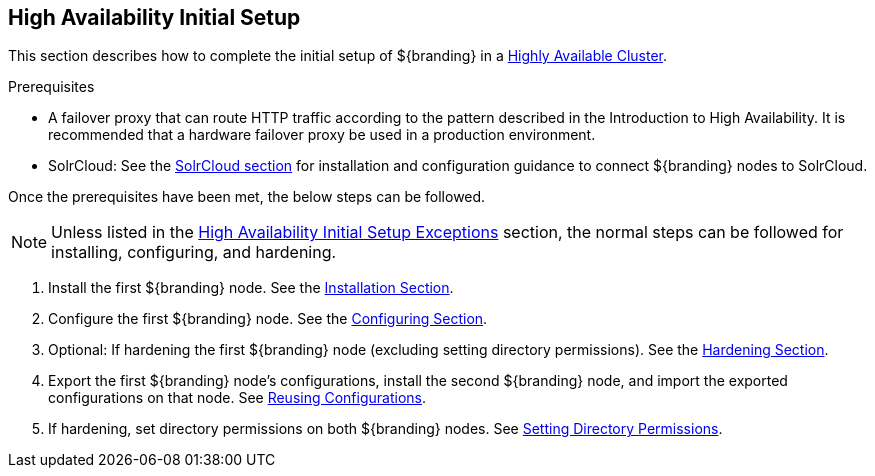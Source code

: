 :title: High Availability Initial Setup
:type: installing
:status: published
:summary: Initial setup in a Highly Available Cluster.
:project: ${branding}
:order: 10

== {title}

This section describes how to complete the initial setup of ${branding} in a <<{introduction-prefix}introduction_to_high_availability,Highly Available Cluster>>.

.Prerequisites
* A failover proxy that can route HTTP traffic according to the pattern described in the Introduction to High Availability.
It is recommended that a hardware failover proxy be used in a production environment.
* SolrCloud: See the <<{managing-prefix}solr_catalog_provider, SolrCloud section>> for installation and configuration
guidance to connect ${branding} nodes to SolrCloud.

Once the prerequisites have been met, the below steps can be followed.

[NOTE]
====
Unless listed in the <<{managing-prefix}high_availability_initial_setup_exceptions,High Availability Initial Setup Exceptions>> section,
the normal steps can be followed for installing, configuring, and hardening.
====

. Install the first ${branding} node. See the <<{managing-prefix}installing, Installation Section>>.
. Configure the first ${branding} node. See the <<{managing-prefix}configuring, Configuring Section>>.
. Optional: If hardening the first ${branding} node (excluding setting directory permissions). See the <<{managing-prefix}security_hardening, Hardening Section>>.
. Export the first ${branding} node's configurations, install the second ${branding} node, and import the exported configurations on that node.
See <<{managing-prefix}reusing_configurations, Reusing Configurations>>.
. If hardening, set directory permissions on both ${branding} nodes. See <<{managing-prefix}setting_directory_permissions, Setting Directory Permissions>>.
